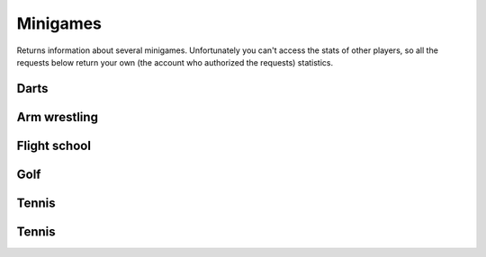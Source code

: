 Minigames
=========

Returns information about several minigames. Unfortunately you can't
access the stats of other players, so all the requests below return your
own (the account who authorized the requests) statistics.

Darts
-----

.. http:get:: /games/gtav/api/minigames/sport?minigame=darts&slot=Freemode

  **Example request**:

  .. sourcecode:: http

    GET /games/gtav/api/minigames/sport?minigame=darts&slot=Freemode HTTP/1.1
    Host: socialclub.rockstargames.com

  **Example response** `(full) <_static/responses/minigames_darts.txt>`_:

  .. include:: _static/responses/minigames_darts.txt
    :literal:
    :code: json
    :end-line: 30

Arm wrestling
-------------

.. http:get:: /games/gtav/api/minigames/sport?minigame=armwrestling&slot=Freemode

  **Example request**:

  .. sourcecode:: http

    GET /games/gtav/api/minigames/sport?minigame=armwrestling&slot=Freemode HTTP/1.1
    Host: socialclub.rockstargames.com

  **Example response** `(full) <_static/responses/minigames_armwrestling.txt>`_:

  .. include:: _static/responses/minigames_armwrestling.txt
    :literal:
    :code: json
    :end-line: 30

Flight school
-------------

.. http:get:: /games/gtav/api/minigames/sport?minigame=flightschool&slot=Freemode

  **Example request**:

  .. sourcecode:: http

    GET /games/gtav/api/minigames/sport?minigame=flightschool&slot=Freemode HTTP/1.1
    Host: socialclub.rockstargames.com

  **Example response** `(full) <_static/responses/minigames_flightschool.txt>`_:

  .. include:: _static/responses/minigames_flightschool.txt
    :literal:
    :code: json
    :end-line: 30

Golf
----

.. http:get:: /games/gtav/api/minigames/sport?minigame=golf&slot=Freemode

  **Example request**:

  .. sourcecode:: http

    GET /games/gtav/api/minigames/sport?minigame=golf&slot=Freemode HTTP/1.1
    Host: socialclub.rockstargames.com

  **Example response** `(full) <_static/responses/minigames_golf.txt>`_:

  .. include:: _static/responses/minigames_golf.txt
    :literal:
    :code: json
    :end-line: 30

Tennis
------

.. http:get:: /games/gtav/api/minigames/sport?minigame=shootingrange&slot=Freemode

  **Example request**:

  .. sourcecode:: http

    GET /games/gtav/api/minigames/sport?minigame=shootingrange&slot=Freemode HTTP/1.1
    Host: socialclub.rockstargames.com

  **Example response** `(full) <_static/responses/minigames_shootingrange.txt>`_:

  .. include:: _static/responses/minigames_shootingrange.txt
    :literal:
    :code: json
    :end-line: 30

Tennis
------

.. http:get:: /games/gtav/api/minigames/sport?minigame=tennis&slot=Freemode

  **Example request**:

  .. sourcecode:: http

    GET /games/gtav/api/minigames/sport?minigame=tennis&slot=Freemode HTTP/1.1
    Host: socialclub.rockstargames.com

  **Example response** `(full) <_static/responses/minigames_tennis.txt>`_:

  .. include:: _static/responses/minigames_tennis.txt
    :literal:
    :code: json
    :end-line: 30
